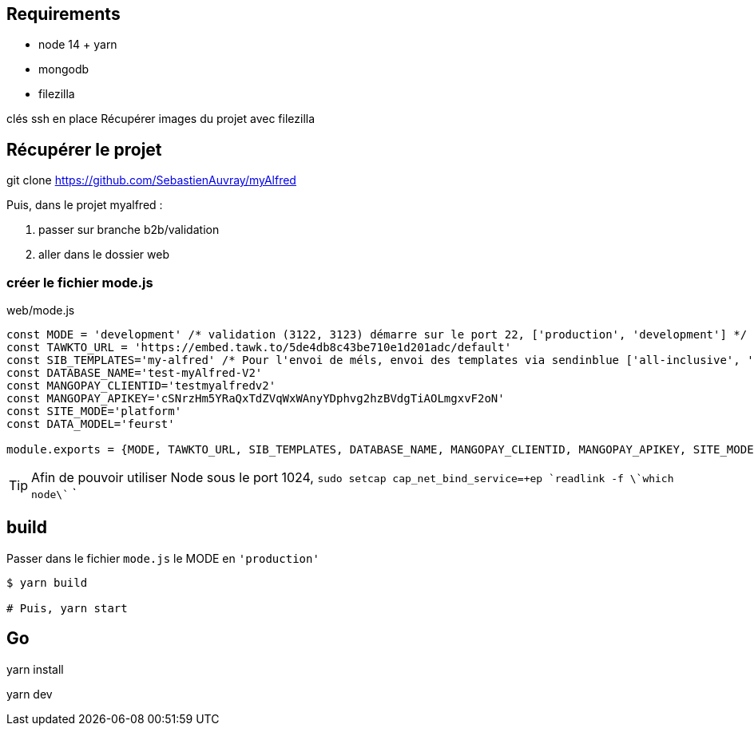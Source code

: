 
## Requirements 
* node 14 + yarn
* mongodb
* filezilla  


clés ssh en place
Récupérer images du projet avec filezilla

## Récupérer le projet

git clone https://github.com/SebastienAuvray/myAlfred

Puis, dans le projet myalfred :

. passer sur branche b2b/validation 
. aller dans le dossier web

### créer le fichier mode.js

[]
web/mode.js
----
const MODE = 'development' /* validation (3122, 3123) démarre sur le port 22, ['production', 'development'] */
const TAWKTO_URL = 'https://embed.tawk.to/5de4db8c43be710e1d201adc/default'
const SIB_TEMPLATES='my-alfred' /* Pour l'envoi de méls, envoi des templates via sendinblue ['all-inclusive', 'my-alfred'] */
const DATABASE_NAME='test-myAlfred-V2'
const MANGOPAY_CLIENTID='testmyalfredv2'
const MANGOPAY_APIKEY='cSNrzHm5YRaQxTdZVqWxWAnyYDphvg2hzBVdgTiAOLmgxvF2oN'
const SITE_MODE='platform'
const DATA_MODEL='feurst'

module.exports = {MODE, TAWKTO_URL, SIB_TEMPLATES, DATABASE_NAME, MANGOPAY_CLIENTID, MANGOPAY_APIKEY, SITE_MODE, DATA_MODEL}
----

TIP: Afin de pouvoir utiliser Node sous le port 1024, `sudo setcap cap_net_bind_service=+ep `readlink -f \`which node\`` `

## build

Passer dans le fichier `mode.js` le MODE en `'production'`
[source, bash]
----
$ yarn build

# Puis, yarn start
----

## Go 

yarn install

yarn dev
